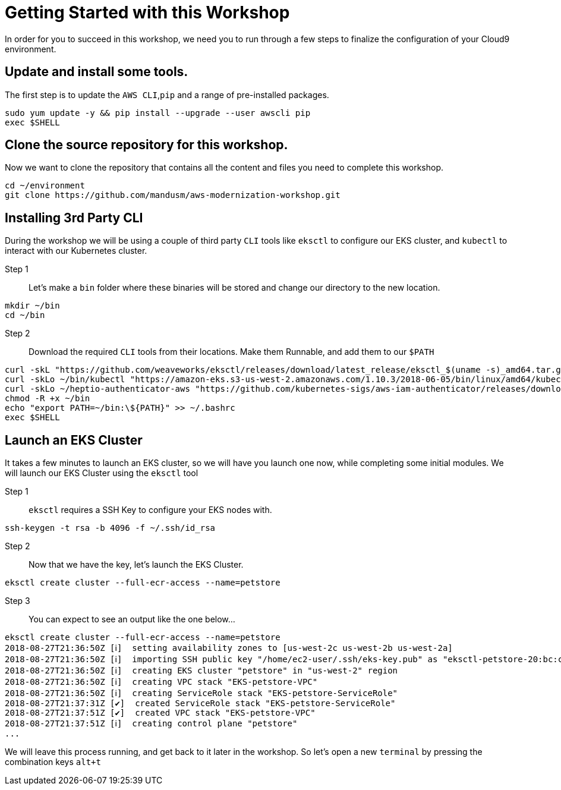 = Getting Started with this Workshop

In order for you to succeed in this workshop, we need you to run through a few steps to finalize the configuration of your Cloud9 environment.

== Update and install some tools.
The first step is to update the `AWS CLI`,`pip` and a range of pre-installed packages.
[source,bash]
----
sudo yum update -y && pip install --upgrade --user awscli pip
exec $SHELL
----

== Clone the source repository for this workshop.
Now we want to clone the repository that contains all the content and files you need to complete this workshop.
[source,bash]
----
cd ~/environment
git clone https://github.com/mandusm/aws-modernization-workshop.git
----

== Installing 3rd Party CLI
During the workshop we will be using a couple of third party `CLI` tools like `eksctl` to configure our EKS cluster, and `kubectl` to interact with our Kubernetes cluster.

Step 1::
Let's make a `bin` folder where these binaries will be stored and change our directory to the new location.
[source,bash]
----
mkdir ~/bin
cd ~/bin
----

Step 2::
Download the required `CLI` tools from their locations. Make them Runnable, and add them to our `$PATH`
[source,shell]
----
curl -skL "https://github.com/weaveworks/eksctl/releases/download/latest_release/eksctl_$(uname -s)_amd64.tar.gz" | tar xz -C /tmp && mv /tmp/eksctl ~/bin/
curl -skLo ~/bin/kubectl "https://amazon-eks.s3-us-west-2.amazonaws.com/1.10.3/2018-06-05/bin/linux/amd64/kubectl"
curl -skLo ~/heptio-authenticator-aws "https://github.com/kubernetes-sigs/aws-iam-authenticator/releases/download/v0.3.0/heptio-authenticator-aws_0.3.0_linux_amd64"
chmod -R +x ~/bin
echo "export PATH=~/bin:\${PATH}" >> ~/.bashrc
exec $SHELL
----

== Launch an EKS Cluster
It takes a few minutes to launch an EKS cluster, so we will have you launch one now, while completing some initial modules. We will launch our EKS Cluster using the `eksctl` tool

Step 1::
`eksctl` requires a SSH Key to configure your EKS nodes with.
[source,bash]
----
ssh-keygen -t rsa -b 4096 -f ~/.ssh/id_rsa
----

Step 2::
Now that we have the key, let's launch the EKS Cluster.
[source,bash]
----
eksctl create cluster --full-ecr-access --name=petstore
----

Step 3::
You can expect to see an output like the one below...
[.output]
----
eksctl create cluster --full-ecr-access --name=petstore
2018-08-27T21:36:50Z [ℹ]  setting availability zones to [us-west-2c us-west-2b us-west-2a]
2018-08-27T21:36:50Z [ℹ]  importing SSH public key "/home/ec2-user/.ssh/eks-key.pub" as "eksctl-petstore-20:bc:c5:14:ab:c1:6b:92:10:e5:92:c0:2a:9e:07:37"
2018-08-27T21:36:50Z [ℹ]  creating EKS cluster "petstore" in "us-west-2" region
2018-08-27T21:36:50Z [ℹ]  creating VPC stack "EKS-petstore-VPC"
2018-08-27T21:36:50Z [ℹ]  creating ServiceRole stack "EKS-petstore-ServiceRole"
2018-08-27T21:37:31Z [✔]  created ServiceRole stack "EKS-petstore-ServiceRole"
2018-08-27T21:37:51Z [✔]  created VPC stack "EKS-petstore-VPC"
2018-08-27T21:37:51Z [ℹ]  creating control plane "petstore"
...
----

We will leave this process running, and get back to it later in the workshop. So let's open a new `terminal` by pressing the combination keys `alt+t`

